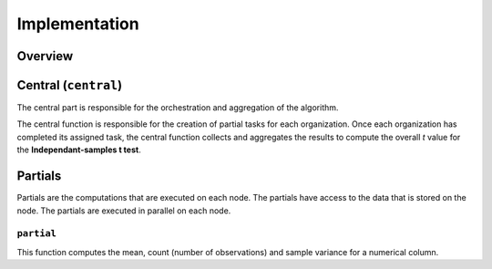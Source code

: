 Implementation
==============

Overview
--------

Central (``central``)
-----------------
The central part is responsible for the orchestration and aggregation of the algorithm.

The central function is responsible for the creation of partial tasks for each 
organization. Once each organization has completed its assigned task, the central
function collects and aggregates the results to compute the overall *t* value for the 
**Independant-samples t test**.


Partials
--------
Partials are the computations that are executed on each node. The partials have access
to the data that is stored on the node. The partials are executed in parallel on each
node.

``partial``
~~~~~~~~~~~~~~~~

This function computes the mean, count (number of observations) and sample variance for 
a numerical column.

